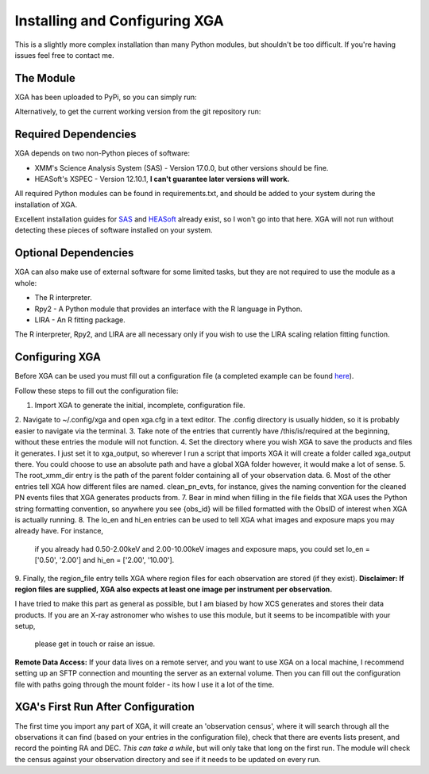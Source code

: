 Installing and Configuring XGA
==============

This is a slightly more complex installation than many Python modules, but shouldn't be too difficult. If you're
having issues feel free to contact me.

The Module
----------

XGA has been uploaded to PyPi, so you can simply run:

.. code-block:: console
    pip install xga

Alternatively, to get the current working version from the git repository run:

.. code-block:: console
    git clone https://github.com/DavidT3/XGA
    cd XGA
    python setup.py install

Required Dependencies
---------------------

XGA depends on two non-Python pieces of software:

* XMM's Science Analysis System (SAS) - Version 17.0.0, but other versions should be fine.
* HEASoft's XSPEC - Version 12.10.1, **I can't guarantee later versions will work.**

All required Python modules can be found in requirements.txt, and should be added to your system during the
installation of XGA.

Excellent installation guides for `SAS <https://www.cosmos.esa.int/web/xmm-newton/sas-installation>`_ and
`HEASoft <https://heasarc.gsfc.nasa.gov/lheasoft/install.html>`_ already exist, so I won't go into that here.
XGA will not run without detecting these pieces of software installed on your system.

Optional Dependencies
---------------------

XGA can also make use of external software for some limited tasks, but they are not required to use
the module as a whole:

* The R interpreter.
* Rpy2 - A Python module that provides an interface with the R language in Python.
* LIRA - An R fitting package.

The R interpreter, Rpy2, and LIRA are all necessary only if you wish to use the LIRA scaling relation fitting function.

Configuring XGA
---------------

Before XGA can be used you must fill out a configuration file (a completed example can be found
`here <https://github.com/DavidT3/XGA/blob/master/docs/example_config/xga.cfg>`_).

Follow these steps to fill out the configuration file:

1. Import XGA to generate the initial, incomplete, configuration file.
2. Navigate to ~/.config/xga and open xga.cfg in a text editor. The .config directory is usually hidden, so it is
probably easier to navigate via the terminal.
3. Take note of the entries that currently have /this/is/required at the beginning, without these entries the
module will not function.
4. Set the directory where you wish XGA to save the products and files it generates. I just set it to xga_output,
so wherever I run a script that imports XGA it will create a folder called xga_output there. You could choose to use
an absolute path and have a global XGA folder however, it would make a lot of sense.
5. The root_xmm_dir entry is the path of the parent folder containing all of your observation data.
6. Most of the other entries tell XGA how different files are named. clean_pn_evts, for instance, gives the naming
convention for the cleaned PN events files that XGA generates products from.
7. Bear in mind when filling in the file fields that XGA uses the Python string formatting convention, so anywhere
you see {obs_id} will be filled formatted with the ObsID of interest when XGA is actually running.
8. The lo_en and hi_en entries can be used to tell XGA what images and exposure maps you may already have. For instance,
 if you already had 0.50-2.00keV and 2.00-10.00keV images and exposure maps, you could set lo_en = ['0.50', '2.00'] and
 hi_en = ['2.00', '10.00'].
9. Finally, the region_file entry tells XGA where region files for each observation are stored (if they exist).
**Disclaimer: If region files are supplied, XGA also expects at least one image per instrument per observation.**

I have tried to make this part as general as possible, but I am biased by how XCS generates and stores their data
products. If you are an X-ray astronomer who wishes to use this module, but it seems to be incompatible with your setup,
 please get in touch or raise an issue.

**Remote Data Access:** If your data lives on a remote server, and you want to use XGA on a local machine, I recommend
setting up an SFTP connection and mounting the server as an external volume. Then you can fill out the configuration
file with paths going through the mount folder - its how I use it a lot of the time.

XGA's First Run After Configuration
-----------------------------------

The first time you import any part of XGA, it will create an 'observation census', where it will search through
all the observations it can find (based on your entries in the configuration file), check that there are events
lists present, and record the pointing RA and DEC. *This can take a while*, but will only take that long on the first
run. The module will check the census against your observation directory and see if it needs to be updated on
every run.
